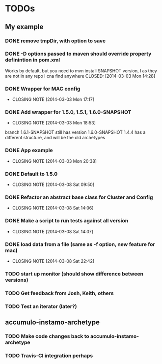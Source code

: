 * TODOs

** My example
*** DONE remove tmpDir, with option to save
    CLOSED: [2014-03-03 Mon 14:25]
*** DONE -D options passed to maven should override property definintion in pom.xml
    Works by default, but you need to mvn install SNAPSHOT version, I
    as they are not in any repo I cna find anywhere
    CLOSED: [2014-03-03 Mon 14:28]
*** DONE Wrapper for MAC config
    CLOSED: [2014-03-03 Mon 17:17]
    - CLOSING NOTE [2014-03-03 Mon 17:17]

*** DONE Add wrapper for 1.5.0, 1.5.1, 1.6.0-SNAPSHOT
    CLOSED: [2014-03-03 Mon 18:53]
    - CLOSING NOTE [2014-03-03 Mon 18:53]
    branch 1.6.1-SNAPSHOT still has version 1.6.0-SNAPSHOT
    1.4.4 has a different structure, and will be the old archetypes
*** DONE App example
    CLOSED: [2014-03-03 Mon 20:38]
    - CLOSING NOTE [2014-03-03 Mon 20:38]
*** DONE Default to 1.5.0
    CLOSED: [2014-03-08 Sat 09:50]
    - CLOSING NOTE [2014-03-08 Sat 09:50]

*** DONE Refactor an abstract base class for Cluster and Config
    CLOSED: [2014-03-08 Sat 14:06]
    - CLOSING NOTE [2014-03-08 Sat 14:06]
*** DONE Make a script to run tests against all version
    CLOSED: [2014-03-08 Sat 14:07]
    - CLOSING NOTE [2014-03-08 Sat 14:07]
*** DONE load data from a file (same as -f option, new feature for mac)
    CLOSED: [2014-03-08 Sat 22:42]
    - CLOSING NOTE [2014-03-08 Sat 22:42]
*** TODO start up monitor (should show difference between versions)
*** TODO Get feedback from Josh, Keith, others
*** TODO Test an iterator (later?)
** accumulo-instamo-archetype
*** TODO Make code changes back to accumulo-instamo-archetype
*** TODO Travis-CI integration perhaps
